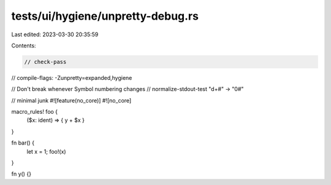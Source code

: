 tests/ui/hygiene/unpretty-debug.rs
==================================

Last edited: 2023-03-30 20:35:59

Contents:

.. code-block:: rs

    // check-pass
// compile-flags: -Zunpretty=expanded,hygiene

// Don't break whenever Symbol numbering changes
// normalize-stdout-test "\d+#" -> "0#"

// minimal junk
#![feature(no_core)]
#![no_core]

macro_rules! foo {
    ($x: ident) => { y + $x }
}

fn bar() {
    let x = 1;
    foo!(x)
}

fn y() {}


